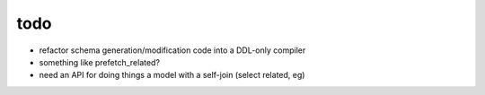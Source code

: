 todo
====

* refactor schema generation/modification code into a DDL-only compiler
* something like prefetch_related?
* need an API for doing things a model with a self-join (select related, eg)
